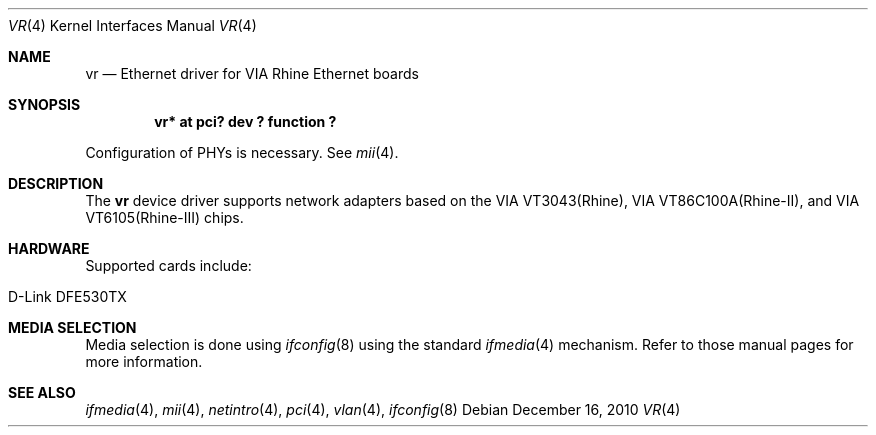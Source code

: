 .\"	$NetBSD$
.\"
.\" Copyright (c) 2000 Manuel Bouyer
.\" All rights reserved.
.\"
.\" Redistribution and use in source and binary forms, with or without
.\" modification, are permitted provided that the following conditions
.\" are met:
.\" 1. Redistributions of source code must retain the above copyright
.\"    notice, this list of conditions and the following disclaimer.
.\" 2. Redistributions in binary form must reproduce the above copyright
.\"    notice, this list of conditions and the following disclaimer in the
.\"    documentation and/or other materials provided with the distribution.
.\"
.\" THIS SOFTWARE IS PROVIDED BY THE AUTHOR ``AS IS'' AND ANY EXPRESS OR
.\" IMPLIED WARRANTIES, INCLUDING, BUT NOT LIMITED TO, THE IMPLIED WARRANTIES
.\" OF MERCHANTABILITY AND FITNESS FOR A PARTICULAR PURPOSE ARE DISCLAIMED.
.\" IN NO EVENT SHALL THE AUTHOR BE LIABLE FOR ANY DIRECT, INDIRECT,
.\" INCIDENTAL, SPECIAL, EXEMPLARY, OR CONSEQUENTIAL DAMAGES (INCLUDING, BUT
.\" NOT LIMITED TO, PROCUREMENT OF SUBSTITUTE GOODS OR SERVICES; LOSS OF USE,
.\" DATA, OR PROFITS; OR BUSINESS INTERRUPTION) HOWEVER CAUSED AND ON ANY
.\" THEORY OF LIABILITY, WHETHER IN CONTRACT, STRICT LIABILITY, OR TORT
.\" INCLUDING NEGLIGENCE OR OTHERWISE) ARISING IN ANY WAY OUT OF THE USE OF
.\" THIS SOFTWARE, EVEN IF ADVISED OF THE POSSIBILITY OF SUCH DAMAGE.
.\"
.Dd December 16, 2010
.Dt VR 4
.Os
.Sh NAME
.Nm vr
.Nd Ethernet driver for VIA Rhine Ethernet boards
.Sh SYNOPSIS
.Cd "vr* at pci? dev ? function ?"
.Pp
Configuration of PHYs is necessary.
See
.Xr mii 4 .
.Sh DESCRIPTION
The
.Nm vr
device driver supports network adapters based on
the VIA VT3043(Rhine), VIA VT86C100A(Rhine-II), and
VIA VT6105(Rhine-III) chips.
.Sh HARDWARE
Supported cards include:
.Pp
.Bl -tag -width xxxxxx -offset indent
.It D-Link DFE530TX
.El
.Sh MEDIA SELECTION
Media selection is done using
.Xr ifconfig 8
using the standard
.Xr ifmedia 4
mechanism.
Refer to those manual pages for more information.
.Sh SEE ALSO
.Xr ifmedia 4 ,
.Xr mii 4 ,
.Xr netintro 4 ,
.Xr pci 4 ,
.Xr vlan 4 ,
.Xr ifconfig 8
